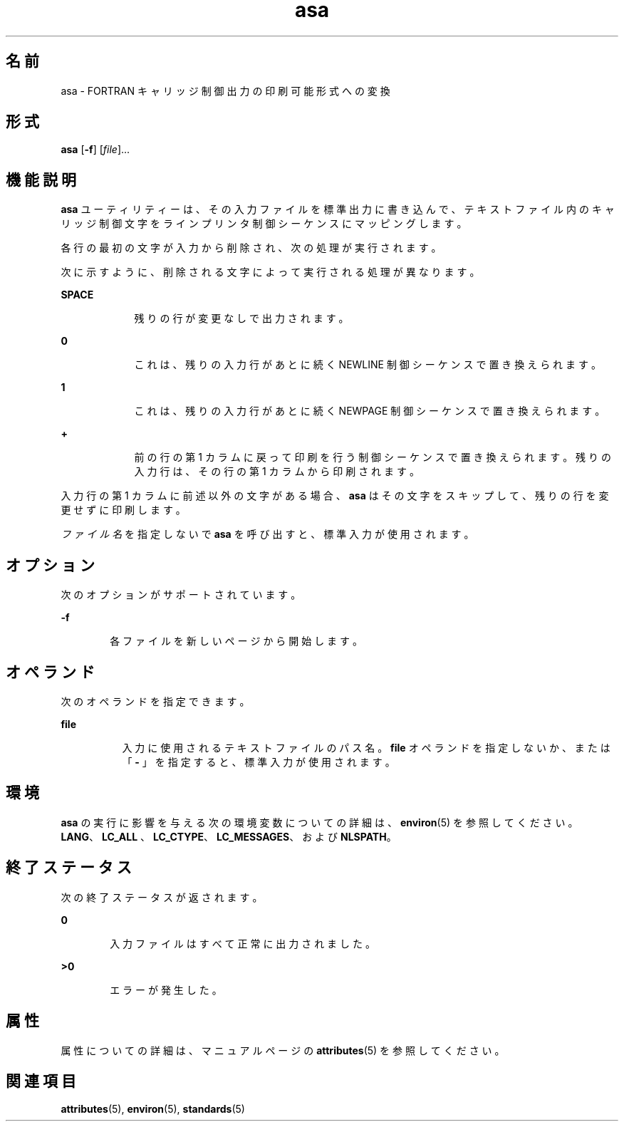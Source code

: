 '\" te
.\" Copyright (c) 1992, X/Open Company Limited All Rights Reserved
.\" Portions Copyright (c) 1995, 2011, Oracle and/or its affiliates. All rights reserved.
.\" Sun Microsystems, Inc. gratefully acknowledges The Open Group for permission to reproduce portions of its copyrighted documentation. Original documentation from The Open Group can be obtained online at http://www.opengroup.org/bookstore/.
.\" The Institute of Electrical and Electronics Engineers and The Open Group, have given us permission to reprint portions of their documentation. In the following statement, the phrase "this text" refers to portions of the system documentation. Portions of this text are reprinted and reproduced in electronic form in the Sun OS Reference Manual, from IEEE Std 1003.1, 2004 Edition, Standard for Information Technology -- Portable Operating System Interface (POSIX), The Open Group Base Specifications Issue 6, Copyright (C) 2001-2004 by the Institute of Electrical and Electronics Engineers, Inc and The Open Group. In the event of any discrepancy between these versions and the original IEEE and The Open Group Standard, the original IEEE and The Open Group Standard is the referee document. The original Standard can be obtained online at http://www.opengroup.org/unix/online.html. This notice shall appear on any product containing this material.
.TH asa 1 "2011 年 8 月 17 日" "SunOS 5.11" "ユーザーコマンド"
.SH 名前
asa \- FORTRAN キャリッジ制御出力の印刷可能形式への変換
.SH 形式
.LP
.nf
\fBasa\fR [\fB-f\fR] [\fIfile\fR]...
.fi

.SH 機能説明
.sp
.LP
\fBasa\fR ユーティリティーは、その入力ファイルを標準出力に書き込んで、テキストファイル内のキャリッジ制御文字をラインプリンタ制御シーケンスにマッピングします。
.sp
.LP
各行の最初の文字が入力から削除され、次の処理が実行されます。
.sp
.LP
次に示すように、削除される文字によって実行される処理が異なります。
.sp
.ne 2
.mk
.na
\fBSPACE\fR
.ad
.RS 9n
.rt  
残りの行が変更なしで出力されます。
.RE

.sp
.ne 2
.mk
.na
\fB\fB0\fR\fR
.ad
.RS 9n
.rt  
これは、残りの入力行があとに続く NEWLINE 制御シーケンスで置き換えられます。
.RE

.sp
.ne 2
.mk
.na
\fB\fB1\fR\fR
.ad
.RS 9n
.rt  
これは、残りの入力行があとに続く NEWPAGE 制御シーケンスで置き換えられます。
.RE

.sp
.ne 2
.mk
.na
\fB\fB+\fR\fR
.ad
.RS 9n
.rt  
前の行の第 1 カラムに戻って印刷を行う制御シーケンスで置き換えられます。残りの入力行は、その行の第 1 カラムから印刷されます。
.RE

.sp
.LP
入力行の第 1 カラムに前述以外の文字がある場合、\fBasa\fR はその文字をスキップして、残りの行を変更せずに印刷します。
.sp
.LP
\fIファイル名\fRを指定しないで \fBasa\fR を呼び出すと、標準入力が使用されます。
.SH オプション
.sp
.LP
次のオプションがサポートされています。
.sp
.ne 2
.mk
.na
\fB\fB-f\fR\fR
.ad
.RS 6n
.rt  
各ファイルを新しいページから開始します。
.RE

.SH オペランド
.sp
.LP
次のオペランドを指定できます。
.sp
.ne 2
.mk
.na
\fB\fBfile\fR\fR
.ad
.RS 8n
.rt  
入力に使用されるテキストファイルのパス名。\fBfile\fR オペランドを指定しないか、または「\fB - \fR」を指定すると、標準入力が使用されます。
.RE

.SH 環境
.sp
.LP
\fBasa\fR の実行に影響を与える次の環境変数についての詳細は、\fBenviron\fR(5) を参照してください。\fBLANG\fR、\fBLC_ALL \fR、\fBLC_CTYPE\fR、\fBLC_MESSAGES\fR、および \fBNLSPATH\fR。
.SH 終了ステータス
.sp
.LP
次の終了ステータスが返されます。
.sp
.ne 2
.mk
.na
\fB\fB0\fR\fR
.ad
.RS 6n
.rt  
入力ファイルはすべて正常に出力されました。
.RE

.sp
.ne 2
.mk
.na
\fB>\fB0\fR\fR
.ad
.RS 6n
.rt  
エラーが発生した。
.RE

.SH 属性
.sp
.LP
属性についての詳細は、マニュアルページの \fBattributes\fR(5) を参照してください。
.sp

.sp
.TS
tab() box;
cw(2.75i) |cw(2.75i) 
lw(2.75i) |lw(2.75i) 
.
属性タイプ属性値
_
使用条件system/core-os
_
インタフェースの安定性確実
_
標準T{
\fBstandards\fR(5) を参照してください。
T}
.TE

.SH 関連項目
.sp
.LP
\fBattributes\fR(5), \fBenviron\fR(5), \fBstandards\fR(5)
